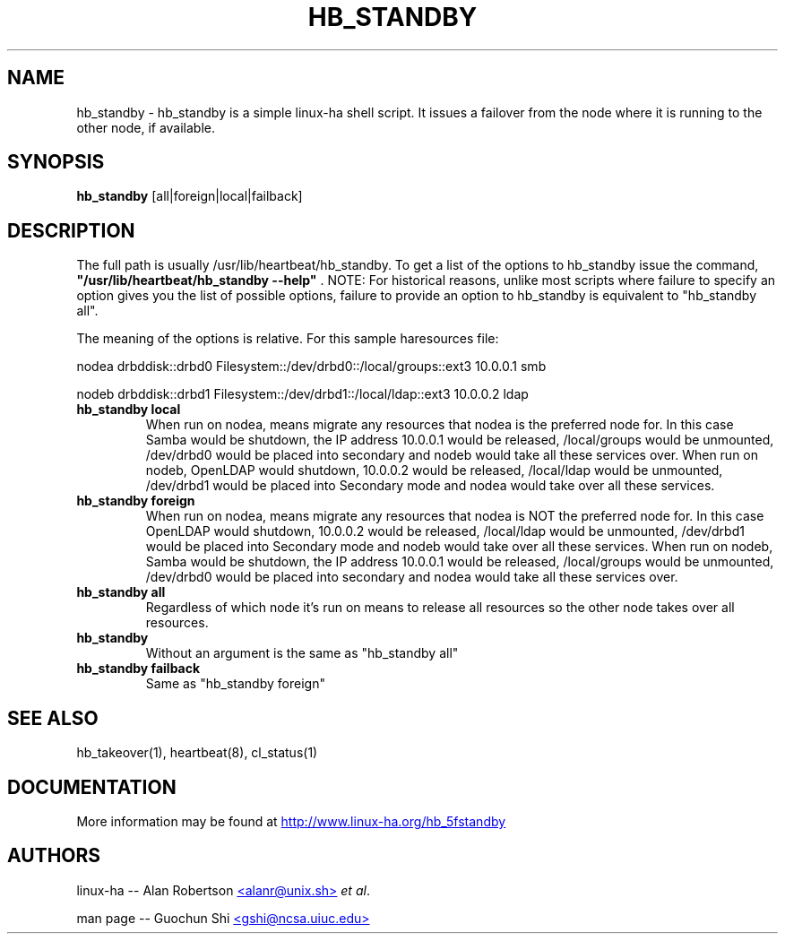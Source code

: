 .TH HB_STANDBY 1 "9th August 2005" 
.SH NAME
hb_standby \-  hb_standby is a simple linux-ha shell script. It issues a failover from the node where it is running to the other node, if available.
.SH SYNOPSIS
.B hb_standby
.nh
.RI [all|foreign|local|failback]
.P
.SH DESCRIPTION
The full path is usually /usr/lib/heartbeat/hb_standby. 
To get a list of the options to hb_standby issue the command, 
\fB "/usr/lib/heartbeat/hb_standby --help" \fP. 
NOTE: For historical reasons, unlike most scripts where failure to specify an option 
gives you the list of possible options, failure to provide an option to hb_standby 
is equivalent to "hb_standby all". 

The meaning of the options is relative. For this sample haresources file: 

nodea drbddisk::drbd0 Filesystem::/dev/drbd0::/local/groups::ext3 10.0.0.1 smb

nodeb drbddisk::drbd1 Filesystem::/dev/drbd1::/local/ldap::ext3 10.0.0.2 ldap

.TP
\fBhb_standby local\fP
When run on nodea, means migrate any resources that nodea is the preferred node for. 
In this case Samba would be shutdown, the IP address 10.0.0.1 would be released, 
/local/groups would be unmounted, /dev/drbd0 would be placed into secondary and 
nodeb would take all these services over. 
When run on nodeb, OpenLDAP would shutdown, 10.0.0.2 would be released, 
/local/ldap would be unmounted, /dev/drbd1 would be placed into Secondary mode 
and nodea would take over all these services. 

.TP
\fBhb_standby foreign\fP
When run on nodea, means migrate any resources that nodea is NOT the preferred node for.
In this case OpenLDAP would shutdown, 10.0.0.2 would be released, /local/ldap would be unmounted, 
/dev/drbd1 would be placed into Secondary mode and nodeb would take over all these services. 
When run on nodeb, Samba would be shutdown, the IP address 10.0.0.1 would be released, 
/local/groups would be unmounted, /dev/drbd0 would be placed into secondary 
and nodea would take all these services over. 

.TP
\fBhb_standby all\fP
Regardless of which node it's run on means to release all resources so the other node takes over all resources. 

.TP
\fBhb_standby\fP
Without an argument is the same as "hb_standby all" 

.TP
\fBhb_standby failback\fP
Same as "hb_standby foreign" 

.SH SEE ALSO
hb_takeover(1), heartbeat(8), cl_status(1)

.SH DOCUMENTATION
More information may be found at
.UR http://www.linux-ha.org/hb_5fstandby
http://www.linux-ha.org/hb_5fstandby
.UE

.SH AUTHORS

linux-ha -- Alan Robertson
.UR mailto:alanr@unix.sh
<alanr@unix.sh>
.UE
\fIet al\fP.

man page -- Guochun Shi
.UR mailto:gshi@ncsa.uiuc.edu
<gshi@ncsa.uiuc.edu>
.UE

